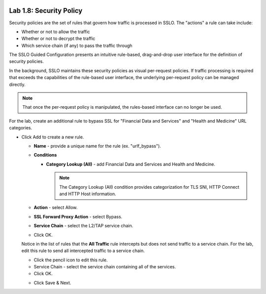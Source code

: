 .. role:: red
.. role:: bred

.. image:: ../images/image13.png

Lab 1.8: Security Policy
------------------------

Security policies are the set of rules that govern how traffic is processed in
SSLO. The "actions" a rule can take include:

- Whether or not to allow the traffic

- Whether or not to decrypt the traffic

- Which service chain (if any) to pass the traffic through

The SSLO Guided Configuration presents an intuitive rule-based, drag-and-drop
user interface for the definition of security policies.

.. image:: ../images/image14.png

In the background, SSLO maintains these security policies as visual
per-request policies. If traffic processing is required that exceeds the
capabilities of the rule-based user interface, the underlying per-request
policy can be managed directly.

.. note:: That once the per-request policy is manipulated, the rules-based
   interface can no longer be used.

For the lab, create an additional rule to bypass SSL for "Financial Data and
Services" and "Health and Medicine" URL categories.

- Click :red:`Add` to create a new rule.

  - **Name** - provide a unique name for the rule (ex. ":red:`urlf_bypass`").

  - **Conditions**

    - **Category Lookup (All)** - add :red:`Financial Data and Services` and
      :red:`Health and Medicine`.

      .. note:: The Category Lookup (All) condition provides categorization for
         TLS SNI, HTTP Connect and HTTP Host information.

  - **Action** - select :red:`Allow`.

  - **SSL Forward Proxy Action** - select :red:`Bypass`.

  - **Service Chain** - select the :red:`L2/TAP service chain`.

  - Click :red:`OK`.

    .. image:: ../images/image15.png

  Notice in the list of rules that the **All Traffic** rule intercepts but
  does not send traffic to a service chain. For the lab, edit this rule to
  send all intercepted traffic to a service chain.

  - Click the pencil icon to :red:`edit` this rule.

  - Service Chain - select the service chain containing :red:`all` of the
    services.

  - Click :red:`OK`.

  .. image:: ../images/image16.png

  - Click  :red:`Save & Next`.
